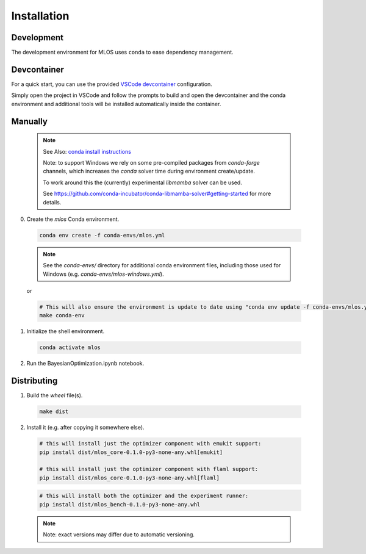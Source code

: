 Installation
============

Development
-----------

The development environment for MLOS uses ``conda`` to ease dependency management.

Devcontainer
------------

For a quick start, you can use the provided `VSCode devcontainer <https://code.visualstudio.com/docs/remote/containers>`_ configuration.

Simply open the project in VSCode and follow the prompts to build and open the devcontainer and the conda environment and additional tools will be installed automatically inside the container.

Manually
--------

  .. note::
    See Also: `conda install instructions <https://docs.conda.io/projects/conda/en/latest/user-guide/install/index.html>`_

    Note: to support Windows we rely on some pre-compiled packages from `conda-forge` channels, which increases the `conda` solver time during environment create/update.

    To work around this the (currently) experimental `libmamba` solver can be used.

    See `<https://github.com/conda-incubator/conda-libmamba-solver#getting-started>`_ for more details.


0. Create the `mlos` Conda environment.

  .. code-block:: shell

    conda env create -f conda-envs/mlos.yml


  .. note::
    See the `conda-envs/` directory for additional conda environment files, including those used for Windows (e.g. `conda-envs/mlos-windows.yml`).


  or

  .. code-block:: shell

    # This will also ensure the environment is update to date using "conda env update -f conda-envs/mlos.yml"
    make conda-env


1. Initialize the shell environment.

  .. code-block:: shell

    conda activate mlos

2. Run the BayesianOptimization.ipynb notebook.

Distributing
------------

1. Build the *wheel* file(s).

  .. code-block:: shell

    make dist

2. Install it (e.g. after copying it somewhere else).

  .. code-block:: shell

    # this will install just the optimizer component with emukit support:
    pip install dist/mlos_core-0.1.0-py3-none-any.whl[emukit]

    # this will install just the optimizer component with flaml support:
    pip install dist/mlos_core-0.1.0-py3-none-any.whl[flaml]

  .. code-block:: shell

    # this will install both the optimizer and the experiment runner:
    pip install dist/mlos_bench-0.1.0-py3-none-any.whl

  .. note::

    Note: exact versions may differ due to automatic versioning.
